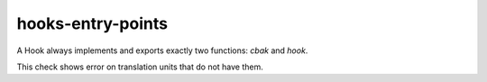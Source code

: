 .. title:: clang-tidy - hooks-entry-points

hooks-entry-points
==================

A Hook always implements and exports exactly two functions: `cbak` and
`hook`.

This check shows error on translation units that do not have them.

